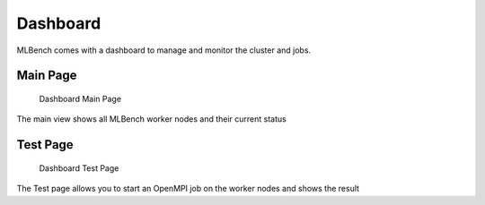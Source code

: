 =========
Dashboard
=========

MLBench comes with a dashboard to manage and monitor the cluster and jobs.

Main Page
---------

.. figure:: images/Dashboard_Index.png
   :alt: Dashboard Main Page

   Dashboard Main Page

The main view shows all MLBench worker nodes and their current status

Test Page
---------

.. figure:: images/Dashboard_Test.png
   :alt: Dashboard Test Page

   Dashboard Test Page

The Test page allows you to start an OpenMPI job on the worker nodes and shows the result